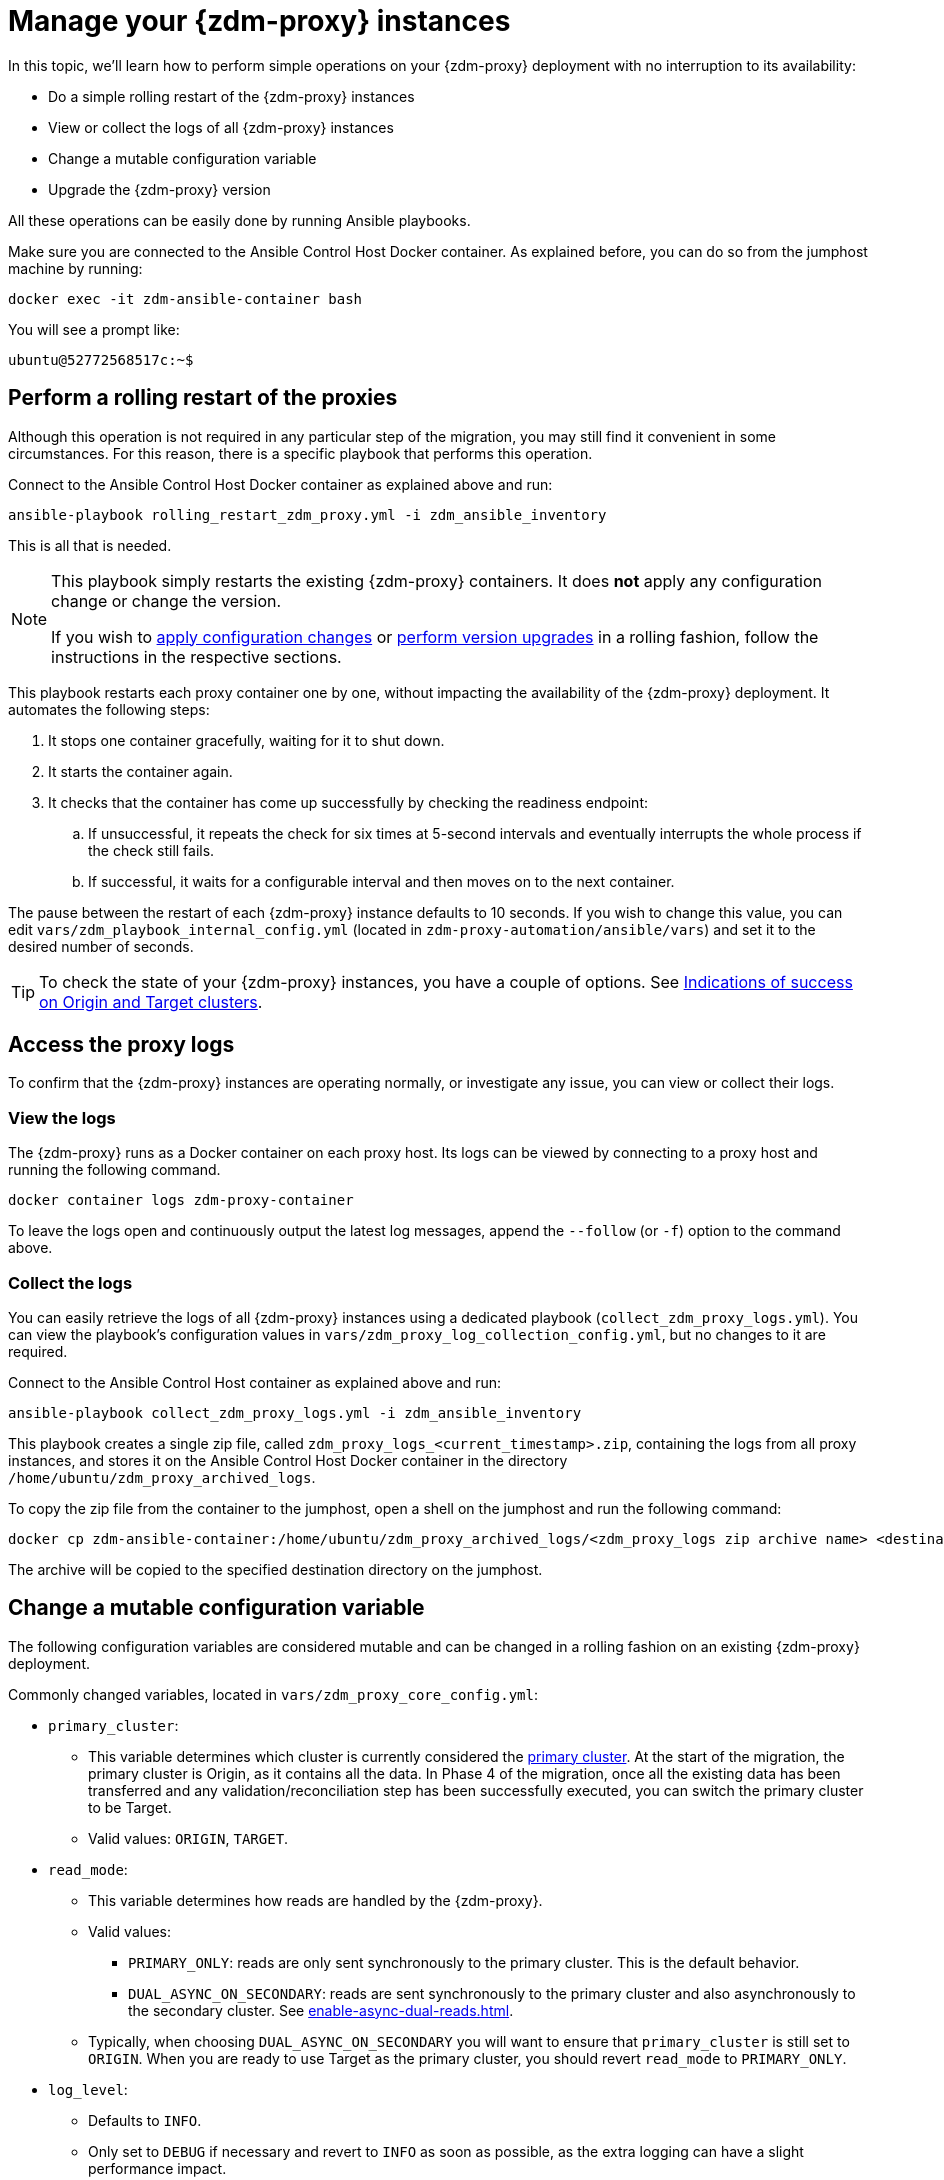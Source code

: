 = Manage your {zdm-proxy} instances
:page-tag: migration,zdm,zero-downtime,zdm-proxy
ifdef::env-github,env-browser,env-vscode[:imagesprefix: ../../images/]
ifndef::env-github,env-browser,env-vscode[:imagesprefix: ]

In this topic, we'll learn how to perform simple operations on your {zdm-proxy} deployment with no interruption to its availability:

* Do a simple rolling restart of the {zdm-proxy} instances
* View or collect the logs of all {zdm-proxy} instances
* Change a mutable configuration variable
* Upgrade the {zdm-proxy} version

All these operations can be easily done by running Ansible playbooks.

Make sure you are connected to the Ansible Control Host Docker container. As explained before, you can do so from the jumphost machine by running:

[source,bash]
----
docker exec -it zdm-ansible-container bash
----

You will see a prompt like:

[source,bash]
----
ubuntu@52772568517c:~$
----

== Perform a rolling restart of the proxies

Although this operation is not required in any particular step of the migration, you may still find it convenient in some circumstances. 
For this reason, there is a specific playbook that performs this operation.

Connect to the Ansible Control Host Docker container as explained above and run:

[source,bash]
----
ansible-playbook rolling_restart_zdm_proxy.yml -i zdm_ansible_inventory
----

This is all that is needed.

[NOTE]
====
This playbook simply restarts the existing {zdm-proxy} containers. It does **not** apply any configuration change or change the version.

If you wish to xref:change-mutable-config-variable[apply configuration changes] or xref:_upgrade_the_proxy_version[perform version upgrades] in a rolling fashion, follow the instructions in the respective sections.
====

This playbook restarts each proxy container one by one, without impacting the availability of the {zdm-proxy} deployment. It automates the following steps:

. It stops one container gracefully, waiting for it to shut down.
. It starts the container again.
. It checks that the container has come up successfully by checking the readiness endpoint:
.. If unsuccessful, it repeats the check for six times at 5-second intervals and eventually interrupts the whole process if the check still fails.
.. If successful, it waits for a configurable interval and then moves on to the next container.

The pause between the restart of each {zdm-proxy} instance defaults to 10 seconds. If you wish to change this value, you can edit `vars/zdm_playbook_internal_config.yml` (located in `zdm-proxy-automation/ansible/vars`) and set it to the desired number of seconds.

[TIP]
====
To check the state of your {zdm-proxy} instances, you have a couple of options. See xref:deploy-proxy-monitoring.adoc#_indications_of_success_on_origin_and_target_clusters[Indications of success on Origin and Target clusters].
====

== Access the proxy logs

To confirm that the {zdm-proxy} instances are operating normally, or investigate any issue, you can view or collect their logs.

=== View the logs

The {zdm-proxy} runs as a Docker container on each proxy host. Its logs can be viewed by connecting to a proxy host and running the following command.

[source,bash]
----
docker container logs zdm-proxy-container
----

To leave the logs open and continuously output the latest log messages, append the `--follow` (or `-f`) option to the command above.

=== Collect the logs

You can easily retrieve the logs of all {zdm-proxy} instances using a dedicated playbook (`collect_zdm_proxy_logs.yml`). You can view the playbook's configuration values in `vars/zdm_proxy_log_collection_config.yml`, but no changes to it are required.

Connect to the Ansible Control Host container as explained above and run:

[source,bash]
----
ansible-playbook collect_zdm_proxy_logs.yml -i zdm_ansible_inventory
----

This playbook creates a single zip file, called `zdm_proxy_logs_<current_timestamp>.zip`, containing the logs from all proxy instances, and stores it on the Ansible Control Host Docker container in the directory `/home/ubuntu/zdm_proxy_archived_logs`.

To copy the zip file from the container to the jumphost, open a shell on the jumphost and run the following command:

[source,bash]
----
docker cp zdm-ansible-container:/home/ubuntu/zdm_proxy_archived_logs/<zdm_proxy_logs zip archive name> <destination_directory_on_jumphost>
----

The archive will be copied to the specified destination directory on the jumphost.

[[change-mutable-config-variable]]
== Change a mutable configuration variable

The following configuration variables are considered mutable and can be changed in a rolling fashion on an existing {zdm-proxy} deployment.

Commonly changed variables, located in `vars/zdm_proxy_core_config.yml`:

* `primary_cluster`:
** This variable determines which cluster is currently considered the xref:glossary.adoc#_primary_cluster[primary cluster]. At the start of the migration, the primary cluster is Origin, as it contains all the data.  In Phase 4 of the migration, once all the existing data has been transferred and any validation/reconciliation step has been successfully executed, you can switch the primary cluster to be Target.
** Valid values: `ORIGIN`, `TARGET`.
* `read_mode`:
** This variable determines how reads are handled by the {zdm-proxy}.
** Valid values:
*** `PRIMARY_ONLY`: reads are only sent synchronously to the primary cluster. This is the default behavior.
*** `DUAL_ASYNC_ON_SECONDARY`: reads are sent synchronously to the primary cluster and also asynchronously to the secondary cluster. See xref:enable-async-dual-reads.adoc[].
** Typically, when choosing `DUAL_ASYNC_ON_SECONDARY` you will want to ensure that `primary_cluster` is still set to `ORIGIN`. When you are ready to use Target as the primary cluster, you should revert `read_mode` to `PRIMARY_ONLY`.
* `log_level`:
** Defaults to `INFO`.
** Only set to `DEBUG` if necessary and revert to `INFO` as soon as possible, as the extra logging can have a slight performance impact.

Other, rarely changed variables:

* Origin username/password, in `vars/zdm_proxy_cluster_config.yml`)
* Target username/password, in `vars/zdm_proxy_cluster_config.yml`)
* Advanced configuration variables, located in `vars/zdm_proxy_advanced_config.yml`:
** `zdm_proxy_max_clients_connections`:
*** Maximum number of client connections that the {zdm-proxy} should accept. Each client connection results in additional cluster connections and causes the allocation of several in-memory structures, so this variable can be tweaked to cap the total number on each instance. A high number of client connections per proxy instance may cause some performance degradation, especially at high throughput.
*** Defaults to `1000`.
** `replace_cql_functions`:
*** Whether the {zdm-proxy} should replace standard CQL function calls in write requests with a value computed at proxy level.
*** Currently, only the replacement of `now()` is supported.
*** Boolean value. Disabled by default. Enabling this will have a noticeable performance impact.
** `zdm_proxy_request_timeout_ms`:
*** Global timeout (in ms) of a request at proxy level.
*** This variable determines how long the {zdm-proxy} will wait for one cluster (in case of reads) or both clusters (in case of writes) to reply to a request. If this timeout is reached, the {zdm-proxy} will abandon that request and no longer consider it as pending, thus freeing up the corresponding internal resources. Note that, in this case, the {zdm-proxy} will not return any result or error: when the client application's own timeout is reached, the driver will time out the request on its side.
*** Defaults to `10000` ms. If your client application has a higher client-side timeout because it is expected to generate requests that take longer to complete, you need to increase this timeout accordingly.
** `origin_connection_timeout_ms` and `target_connection_timeout_ms`:
*** Timeout (in ms) when attempting to establish a connection from the proxy to Origin or Target.
*** Defaults to `30000` ms.
** `async_handshake_timeout_ms`:
*** Timeout (in ms) when performing the initialization (handshake) of a proxy-to-secondary cluster connection that will be used solely for asynchronous dual reads.
*** If this timeout occurs, the asynchronous reads will not be sent. This has no impact on the handling of synchronous requests: the {zdm-proxy} will continue to handle all synchronous reads and writes normally.
*** Defaults to `4000` ms.
** `heartbeat_interval_ms`:
*** Frequency (in ms) with which heartbeats will be sent on cluster connections (i.e. all control and request connections to Origin and Target). Heartbeats keep idle connections alive.
*** Defaults to `30000` ms.
** `metrics_enabled`:
*** Whether metrics collection should be enabled.
*** Boolean value. Defaults to `true`, but can be set to `false` to completely disable metrics collection. This is not recommended.

** [[zdm_proxy_max_stream_ids]]`zdm_proxy_max_stream_ids`: 
*** In the CQL protocol every request has a unique id, named stream id. This variable allows you to tune the maximum pool size of the available stream ids managed by the {zdm-proxy} per client connection. In the application client, the stream ids are managed internally by the driver, and in most drivers the max number is 2048 (the same default value used in the proxy). If you have a custom driver configuration with a higher value, you should change this property accordingly.
*** Defaults to `2048`.

Deprecated variables, which will be removed in a future {zdm-proxy} release:

* `forward_client_credentials_to_origin`:
** Whether the credentials provided by the client application are for Origin.
** Boolean value. Defaults to `false` (the client application is expected to pass Target credentials), can be set to `true` if the client passes credentials for Origin instead.

To change any of these variables, edit the desired values in `vars/zdm_proxy_core_config.yml`, `vars/zdm_proxy_cluster_config.yml` (credentials only) and/or `vars/zdm_proxy_advanced_config.yml` (mutable variables only, as listed above).

To apply the configuration changes to the {zdm-proxy} instances in a rolling fashion, run the following command:

[source,bash]
----
ansible-playbook rolling_update_zdm_proxy.yml -i zdm_ansible_inventory
----

This playbook operates by recreating each proxy container one by one. The {zdm-proxy} deployment remains available at all times and can be safely used throughout this operation. The playbook automates the following steps:

. It stops one container gracefully, waiting for it to shut down.
. It recreates the container and starts it up.
+
[IMPORTANT]
====
A configuration change is a destructive action because containers are considered immutable.
Note that this will remove the previous container and its logs. Make sure you collect the logs prior to this operation if you want to keep them.
====
. It checks that the container has come up successfully by checking the readiness endpoint:
.. If unsuccessful, it repeats the check for six times at 5-second intervals and eventually interrupts the whole process if the check still fails.
.. If successful, it waits for 10 seconds and then moves on to the next container.

The pause between the restart of each {zdm-proxy} instance defaults to 10 seconds. If you wish to change this value, you can edit `vars/zdm_playbook_internal_config.yml` (located in `zdm-proxy-automation/ansible/vars`) and set it to the desired number of seconds.

[NOTE]
====
All configuration variables that are not listed in this section are considered immutable and can only be changed by recreating the deployment.

If you wish to change any of the immutable configuration variables on an existing deployment, you will need to re-run the deployment playbook (`deploy_zdm_proxy.yml`, as documented in xref:deploy-proxy-monitoring.adoc[this page]). This playbook can be run as many times as necessary.

Please note that running the `deploy_zdm_proxy.yml` playbook will result in a brief window of unavailability of the whole {zdm-proxy} deployment while all the {zdm-proxy} instances are torn down and recreated.
====

== Upgrade the proxy version

The {zdm-proxy} version is displayed at startup, in a message such as `Starting ZDM proxy version ...`. It can also be retrieved at any time by using the `version` option as in the following command.

Example:

[source,bash]
----
docker run --rm datastax/zdm-proxy:<version> -version
----

Here's an example for {zdm-proxy} 2.1.x:

[source,bash]
----
docker run --rm datastax/zdm-proxy:2.1.x -version
----

The playbook for configuration changes can also be used to upgrade the {zdm-proxy} version in a rolling fashion. All containers will be recreated with the image of the specified version. The same behavior and observations as above apply here.

To perform an upgrade, change the version tag number to the desired version in `vars/zdm_proxy_container.yml`:

[source,bash]
----
zdm_proxy_image::{imagesprefix} datastax/zdm-proxy:x.y.z
----

Replace x.y.z with the version you would like to upgrade to. 

{zdm-proxy} example:

[source,bash]
----
zdm_proxy_image::{imagesprefix} datastax/zdm-proxy:2.1.0
----

Then run the same playbook as above, with the following command:

[source,bash]
----
ansible-playbook rolling_update_zdm_proxy.yml -i zdm_ansible_inventory
----

== Scaling operations

{zdm-automation} doesn't provide a way to perform scaling up/down operations in a rolling fashion out of the box. If you need a larger {zdm-proxy} deployment, you have two options:

. Creating a new deployment and moving your client applications to it. This is the recommended approach, which can be done through the automation without any downtime.
. Adding more instances to the existing deployment. This is slightly more manual and requires a brief downtime window.

The first option requires that you deploy a new {zdm-proxy} cluster on the side, and move the client applications to this new proxy cluster. This can be done by creating a new {zdm-proxy} deployment with the desired topology on a new set of machines (following the normal process), and then changing the contact points in the application configuration so that the application instances point to the new {zdm-proxy} deployment. This just requires a rolling restart of the application instances (to apply the contact point configuration update) and does not cause any interruption of service, because the application instances can just move seamlessly from the old deployment to the new one, which are able to serve requests straight away.

The second option consists of changing the topology of an existing ZDM proxy deployment. For example, let's say that you wish to add three new nodes to an existing six-node deployment. To do this, you need to amend the inventory file so that it contains one line for each machine where you want a proxy instance to be deployed (in this case, the amended inventory file will contain nine proxy IPs, six of which were already there plus the three new ones) and then run the `deploy_zdm_proxy.yml` playbook again. This will stop the existing six proxies, destroy them, create a new nine-node deployment from scratch based on the amended inventory and start it up, therefore resulting in a brief interruption of availability of the whole {zdm-proxy} deployment.

If you are not using the {zdm-automation} and want to remove or add a proxy manually, follow these steps:

. If adding a {zdm-proxy} instance, prepare and configure it appropriately based on the other instances.
. Update the `ZDM_PROXY_TOPOLOGY_ADDRESSES` environment variable on all {zdm-proxy} instances - removing or adding the {zdm-proxy} instance's address to the list.
. Set the `ZDM_PROXY_TOPOLOGY_INDEX` on the new {zdm-proxy} instance to be the next sequential integer after the highest one in your existing deployment.
. Perform a rolling restart on all {zdm-proxy} instances.
